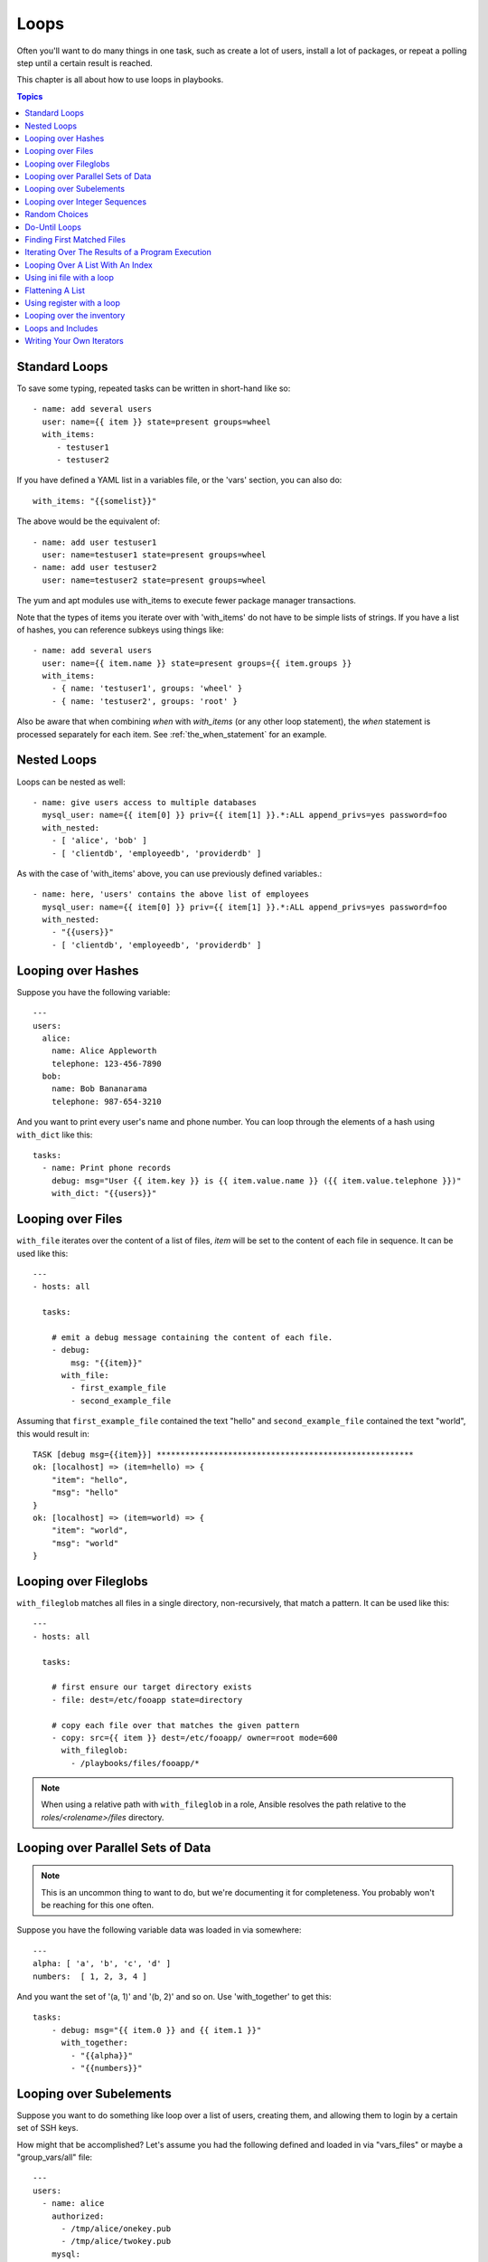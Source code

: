 Loops
=====

Often you'll want to do many things in one task, such as create a lot of users, install a lot of packages, or
repeat a polling step until a certain result is reached.

This chapter is all about how to use loops in playbooks.

.. contents:: Topics

.. _standard_loops:

Standard Loops
``````````````

To save some typing, repeated tasks can be written in short-hand like so::

    - name: add several users
      user: name={{ item }} state=present groups=wheel
      with_items:
         - testuser1
         - testuser2

If you have defined a YAML list in a variables file, or the 'vars' section, you can also do::

    with_items: "{{somelist}}"

The above would be the equivalent of::

    - name: add user testuser1
      user: name=testuser1 state=present groups=wheel
    - name: add user testuser2
      user: name=testuser2 state=present groups=wheel

The yum and apt modules use with_items to execute fewer package manager transactions.

Note that the types of items you iterate over with 'with_items' do not have to be simple lists of strings.
If you have a list of hashes, you can reference subkeys using things like::

    - name: add several users
      user: name={{ item.name }} state=present groups={{ item.groups }}
      with_items:
        - { name: 'testuser1', groups: 'wheel' }
        - { name: 'testuser2', groups: 'root' }

Also be aware that when combining `when` with `with_items` (or any other loop statement), the `when` statement is processed separately for each item. See :ref:`the_when_statement` for an example.

.. _nested_loops:

Nested Loops
````````````

Loops can be nested as well::

    - name: give users access to multiple databases
      mysql_user: name={{ item[0] }} priv={{ item[1] }}.*:ALL append_privs=yes password=foo
      with_nested:
        - [ 'alice', 'bob' ]
        - [ 'clientdb', 'employeedb', 'providerdb' ]

As with the case of 'with_items' above, you can use previously defined variables.::

    - name: here, 'users' contains the above list of employees
      mysql_user: name={{ item[0] }} priv={{ item[1] }}.*:ALL append_privs=yes password=foo
      with_nested:
        - "{{users}}"
        - [ 'clientdb', 'employeedb', 'providerdb' ]

.. _looping_over_hashes:

Looping over Hashes
```````````````````

.. versionadded:: 1.5

Suppose you have the following variable::

    ---
    users:
      alice:
        name: Alice Appleworth
        telephone: 123-456-7890
      bob:
        name: Bob Bananarama
        telephone: 987-654-3210

And you want to print every user's name and phone number.  You can loop through the elements of a hash using ``with_dict`` like this::

    tasks:
      - name: Print phone records
        debug: msg="User {{ item.key }} is {{ item.value.name }} ({{ item.value.telephone }})"
        with_dict: "{{users}}"

.. _looping_over_fileglobs:

Looping over Files
``````````````````

``with_file`` iterates over the content of a list of files, `item` will be set to the content of each file in sequence.  It can be used like this::

    ---
    - hosts: all

      tasks:

        # emit a debug message containing the content of each file.
        - debug:
            msg: "{{item}}"
          with_file:
            - first_example_file
            - second_example_file

Assuming that ``first_example_file`` contained the text "hello" and ``second_example_file`` contained the text "world", this would result in::

    TASK [debug msg={{item}}] ******************************************************
    ok: [localhost] => (item=hello) => {
        "item": "hello", 
        "msg": "hello"
    }
    ok: [localhost] => (item=world) => {
        "item": "world", 
        "msg": "world"
    }

Looping over Fileglobs
``````````````````````

``with_fileglob`` matches all files in a single directory, non-recursively, that match a pattern.  It can
be used like this::

    ---
    - hosts: all

      tasks:

        # first ensure our target directory exists
        - file: dest=/etc/fooapp state=directory

        # copy each file over that matches the given pattern
        - copy: src={{ item }} dest=/etc/fooapp/ owner=root mode=600
          with_fileglob:
            - /playbooks/files/fooapp/*

.. note:: When using a relative path with ``with_fileglob`` in a role, Ansible resolves the path relative to the `roles/<rolename>/files` directory.

Looping over Parallel Sets of Data
``````````````````````````````````

.. note:: This is an uncommon thing to want to do, but we're documenting it for completeness.  You probably won't be reaching for this one often.

Suppose you have the following variable data was loaded in via somewhere::

    ---
    alpha: [ 'a', 'b', 'c', 'd' ]
    numbers:  [ 1, 2, 3, 4 ]

And you want the set of '(a, 1)' and '(b, 2)' and so on.   Use 'with_together' to get this::

    tasks:
        - debug: msg="{{ item.0 }} and {{ item.1 }}"
          with_together:
            - "{{alpha}}"
            - "{{numbers}}"

Looping over Subelements
````````````````````````

Suppose you want to do something like loop over a list of users, creating them, and allowing them to login by a certain set of
SSH keys.

How might that be accomplished?  Let's assume you had the following defined and loaded in via "vars_files" or maybe a "group_vars/all" file::

    ---
    users:
      - name: alice
        authorized:
          - /tmp/alice/onekey.pub
          - /tmp/alice/twokey.pub
        mysql:
            password: mysql-password
            hosts:
              - "%"
              - "127.0.0.1"
              - "::1"
              - "localhost"
            privs:
              - "*.*:SELECT"
              - "DB1.*:ALL"
      - name: bob
        authorized:
          - /tmp/bob/id_rsa.pub
        mysql:
            password: other-mysql-password
            hosts:
              - "db1"
            privs:
              - "*.*:SELECT"
              - "DB2.*:ALL"

It might happen like so::

    - user: name={{ item.name }} state=present generate_ssh_key=yes
      with_items: "{{users}}"

    - authorized_key: "user={{ item.0.name }} key='{{ lookup('file', item.1) }}'"
      with_subelements:
         - "{{ users }}"
         - authorized

Given the mysql hosts and privs subkey lists, you can also iterate over a list in a nested subkey::

    - name: Setup MySQL users
      mysql_user: name={{ item.0.name }} password={{ item.0.mysql.password }} host={{ item.1 }} priv={{ item.0.mysql.privs | join('/') }}
      with_subelements:
        - "{{ users }}"
        - mysql.hosts

Subelements walks a list of hashes (aka dictionaries) and then traverses a list with a given (nested sub-)key inside of those
records.

Optionally,  you can add a third element to the subelements list, that holds a
dictionary of flags. Currently you can add the 'skip_missing' flag. If set to
True, the lookup plugin will skip the lists items that do not contain the given
subkey. Without this flag, or if that flag is set to False, the plugin will
yield an error and complain about the missing subkey.

The authorized_key pattern is exactly where it comes up most.

.. _looping_over_integer_sequences:

Looping over Integer Sequences
``````````````````````````````

``with_sequence`` generates a sequence of items in ascending numerical order. You
can specify a start, end, and an optional step value.

Arguments should be specified in key=value pairs.  If supplied, the 'format' is a printf style string.

Numerical values can be specified in decimal, hexadecimal (0x3f8) or octal (0600).
Negative numbers are not supported.  This works as follows::

    ---
    - hosts: all

      tasks:

        # create groups
        - group: name=evens state=present
        - group: name=odds state=present

        # create some test users
        - user: name={{ item }} state=present groups=evens
          with_sequence: start=0 end=32 format=testuser%02x

        # create a series of directories with even numbers for some reason
        - file: dest=/var/stuff/{{ item }} state=directory
          with_sequence: start=4 end=16 stride=2

        # a simpler way to use the sequence plugin
        # create 4 groups
        - group: name=group{{ item }} state=present
          with_sequence: count=4

.. _random_choice:

Random Choices
``````````````

The 'random_choice' feature can be used to pick something at random.  While it's not a load balancer (there are modules
for those), it can somewhat be used as a poor man's loadbalancer in a MacGyver like situation::

    - debug: msg={{ item }}
      with_random_choice:
         - "go through the door"
         - "drink from the goblet"
         - "press the red button"
         - "do nothing"

One of the provided strings will be selected at random.  

At a more basic level, they can be used to add chaos and excitement to otherwise predictable automation environments.

.. _do_until_loops:

Do-Until Loops
``````````````

.. versionadded: 1.4

Sometimes you would want to retry a task until a certain condition is met.  Here's an example::
   
    - action: shell /usr/bin/foo
      register: result
      until: result.stdout.find("all systems go") != -1
      retries: 5
      delay: 10

The above example run the shell module recursively till the module's result has "all systems go" in its stdout or the task has
been retried for 5 times with a delay of 10 seconds. The default value for "retries" is 3 and "delay" is 5.

The task returns the results returned by the last task run. The results of individual retries can be viewed by -vv option.
The registered variable will also have a new key "attempts" which will have the number of the retries for the task.

.. _with_first_found:

Finding First Matched Files
```````````````````````````

.. note:: This is an uncommon thing to want to do, but we're documenting it for completeness.  You probably won't be reaching for this one often.

This isn't exactly a loop, but it's close.  What if you want to use a reference to a file based on the first file found
that matches a given criteria, and some of the filenames are determined by variable names?  Yes, you can do that as follows::

    - name: INTERFACES | Create Ansible header for /etc/network/interfaces
      template: src={{ item }} dest=/etc/foo.conf
      with_first_found:
        - "{{ansible_virtualization_type}}_foo.conf"
        - "default_foo.conf"

This tool also has a long form version that allows for configurable search paths.  Here's an example::

    - name: some configuration template
      template: src={{ item }} dest=/etc/file.cfg mode=0444 owner=root group=root
      with_first_found:
        - files:
           - "{{inventory_hostname}}/etc/file.cfg"
          paths:
           - ../../../templates.overwrites
           - ../../../templates
        - files:
            - etc/file.cfg
          paths:
            - templates

.. _looping_over_the_results_of_a_program_execution:

Iterating Over The Results of a Program Execution
`````````````````````````````````````````````````

.. note:: This is an uncommon thing to want to do, but we're documenting it for completeness.  You probably won't be reaching for this one often.

Sometimes you might want to execute a program, and based on the output of that program, loop over the results of that line by line.
Ansible provides a neat way to do that, though you should remember, this is always executed on the control machine, not the local
machine::

    - name: Example of looping over a command result
      shell: /usr/bin/frobnicate {{ item }}
      with_lines: /usr/bin/frobnications_per_host --param {{ inventory_hostname }}

Ok, that was a bit arbitrary.  In fact, if you're doing something that is inventory related you might just want to write a dynamic
inventory source instead (see :doc:`intro_dynamic_inventory`), but this can be occasionally useful in quick-and-dirty implementations.

Should you ever need to execute a command remotely, you would not use the above method.  Instead do this::

    - name: Example of looping over a REMOTE command result
      shell: /usr/bin/something
      register: command_result

    - name: Do something with each result
      shell: /usr/bin/something_else --param {{ item }}
      with_items: "{{command_result.stdout_lines}}"

.. _indexed_lists:

Looping Over A List With An Index
`````````````````````````````````

.. note:: This is an uncommon thing to want to do, but we're documenting it for completeness.  You probably won't be reaching for this one often.

.. versionadded: 1.3

If you want to loop over an array and also get the numeric index of where you are in the array as you go, you can also do that.
It's uncommonly used::

    - name: indexed loop demo
      debug: msg="at array position {{ item.0 }} there is a value {{ item.1 }}"
      with_indexed_items: "{{some_list}}"

.. _using_ini_with_a_loop:

Using ini file with a loop
``````````````````````````
.. versionadded: 2.0

The ini plugin can use regexp to retrieve a set of keys. As a consequence, we can loop over this set. Here is the ini file we'll use::

    [section1]
    value1=section1/value1
    value2=section1/value2

    [section2]
    value1=section2/value1
    value2=section2/value2

Here is an example of using ``with_ini``::

    - debug: msg="{{item}}"
      with_ini: value[1-2] section=section1 file=lookup.ini re=true

And here is the returned value::

    {
          "changed": false, 
          "msg": "All items completed", 
          "results": [
              {
                  "invocation": {
                      "module_args": "msg=\"section1/value1\"", 
                      "module_name": "debug"
                  }, 
                  "item": "section1/value1", 
                  "msg": "section1/value1", 
                  "verbose_always": true
              }, 
              {
                  "invocation": {
                      "module_args": "msg=\"section1/value2\"", 
                      "module_name": "debug"
                  }, 
                  "item": "section1/value2", 
                  "msg": "section1/value2", 
                  "verbose_always": true
              }
          ]
      }

.. _flattening_a_list:

Flattening A List
`````````````````

.. note:: This is an uncommon thing to want to do, but we're documenting it for completeness.  You probably won't be reaching for this one often.

In rare instances you might have several lists of lists, and you just want to iterate over every item in all of those lists.  Assume
a really crazy hypothetical datastructure::

    ----
    # file: roles/foo/vars/main.yml
    packages_base:
      - [ 'foo-package', 'bar-package' ]
    packages_apps:
      - [ ['one-package', 'two-package' ]]
      - [ ['red-package'], ['blue-package']]

As you can see the formatting of packages in these lists is all over the place.  How can we install all of the packages in both lists?::

    - name: flattened loop demo
      yum: name={{ item }} state=installed 
      with_flattened:
         - "{{packages_base}}"
         - "{{packages_apps}}"

That's how!

.. _using_register_with_a_loop:

Using register with a loop
``````````````````````````

When using ``register`` with a loop the data structure placed in the variable during a loop, will contain a ``results`` attribute, that is a list of all responses from the module.

Here is an example of using ``register`` with ``with_items``::

    - shell: echo "{{ item }}"
      with_items:
        - one
        - two
      register: echo

This differs from the data structure returned when using ``register`` without a loop::

    {
        "changed": true,
        "msg": "All items completed",
        "results": [
            {
                "changed": true,
                "cmd": "echo \"one\" ",
                "delta": "0:00:00.003110",
                "end": "2013-12-19 12:00:05.187153",
                "invocation": {
                    "module_args": "echo \"one\"",
                    "module_name": "shell"
                },
                "item": "one",
                "rc": 0,
                "start": "2013-12-19 12:00:05.184043",
                "stderr": "",
                "stdout": "one"
            },
            {
                "changed": true,
                "cmd": "echo \"two\" ",
                "delta": "0:00:00.002920",
                "end": "2013-12-19 12:00:05.245502",
                "invocation": {
                    "module_args": "echo \"two\"",
                    "module_name": "shell"
                },
                "item": "two",
                "rc": 0,
                "start": "2013-12-19 12:00:05.242582",
                "stderr": "",
                "stdout": "two"
            }
        ]
    }

Subsequent loops over the registered variable to inspect the results may look like::

    - name: Fail if return code is not 0
      fail:
        msg: "The command ({{ item.cmd }}) did not have a 0 return code"
      when: item.rc != 0
      with_items: "{{echo.results}}"



.. _looping_over_the_inventory:

Looping over the inventory
``````````````````````````

If you wish to loop over the inventory, or just a subset of it, there is multiple ways.
One can use a regular ``with_items`` with the ``play_hosts`` or ``groups`` variables, like this::

    # show all the hosts in the inventory
    - debug: msg={{ item }}
      with_items: "{{groups['all']}}"

    # show all the hosts in the current play
    - debug: msg={{ item }}
      with_items: play_hosts

There is also a specific lookup plugin ``inventory_hostname`` that can be used like this::

    # show all the hosts in the inventory
    - debug: msg={{ item }}
      with_inventory_hostnames: all

    # show all the hosts matching the pattern, ie all but the group www
    - debug: msg={{ item }}
      with_inventory_hostnames: all:!www

More information on the patterns can be found on :doc:`intro_patterns`

.. _loops_and_includes:

Loops and Includes
``````````````````

In 2.0 you are able to use `with_` loops and task includes (but not playbook includes), this adds the ability to loop over the set of tasks in one shot.
There are a couple of things that you need to keep in mind, an included task that has its own `with_` loop will overwrite the value of the special `item` variable.
So if you want access to both the include's `item` and the current task's `item` you should use `set_fact` to create an alias to the outer one.::


    - include: test.yml
      with_items:
        - 1
        - 2
        - 3

in test.yml::

    - set_fact: outer_loop="{{item}}"

    - debug: msg="outer item={{outer_loop}} inner item={{item}}"
      with_items:
        - a
        - b
        - c


.. _writing_your_own_iterators:

Writing Your Own Iterators
``````````````````````````

While you ordinarily shouldn't have to, should you wish to write your own ways to loop over arbitrary datastructures, you can read :doc:`developing_plugins` for some starter
information.  Each of the above features are implemented as plugins in ansible, so there are many implementations to reference.

.. seealso::

   :doc:`playbooks`
       An introduction to playbooks
   :doc:`playbooks_roles`
       Playbook organization by roles
   :doc:`playbooks_best_practices`
       Best practices in playbooks
   :doc:`playbooks_conditionals`
       Conditional statements in playbooks
   :doc:`playbooks_variables`
       All about variables
   `User Mailing List <http://groups.google.com/group/ansible-devel>`_
       Have a question?  Stop by the google group!
   `irc.freenode.net <http://irc.freenode.net>`_
       #ansible IRC chat channel


